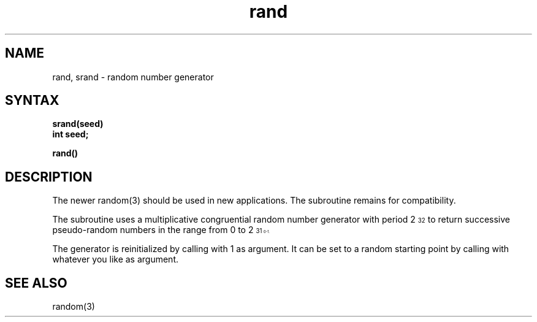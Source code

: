 .TH rand 3
.SH NAME
rand, srand \- random number generator
.SH SYNTAX
.nf
.B srand(seed)
.B int seed;
.PP
.B rand()
.fi
.SH DESCRIPTION
The newer random(3) should be used in new applications.
The
.PN rand
subroutine remains for compatibility.
.PP
The
.PN rand
subroutine uses a multiplicative congruential
random number generator
with period 2\u\s732\s0\d
to return successive pseudo-random
numbers in the range from 0 to 2\u\s731\s10\d\-1.
.PP
The generator is reinitialized by calling
.PN srand
with 1 as argument.
It can be set to a random starting point by calling
.PN srand
with whatever you like as argument.
.SH "SEE ALSO"
random(3)
